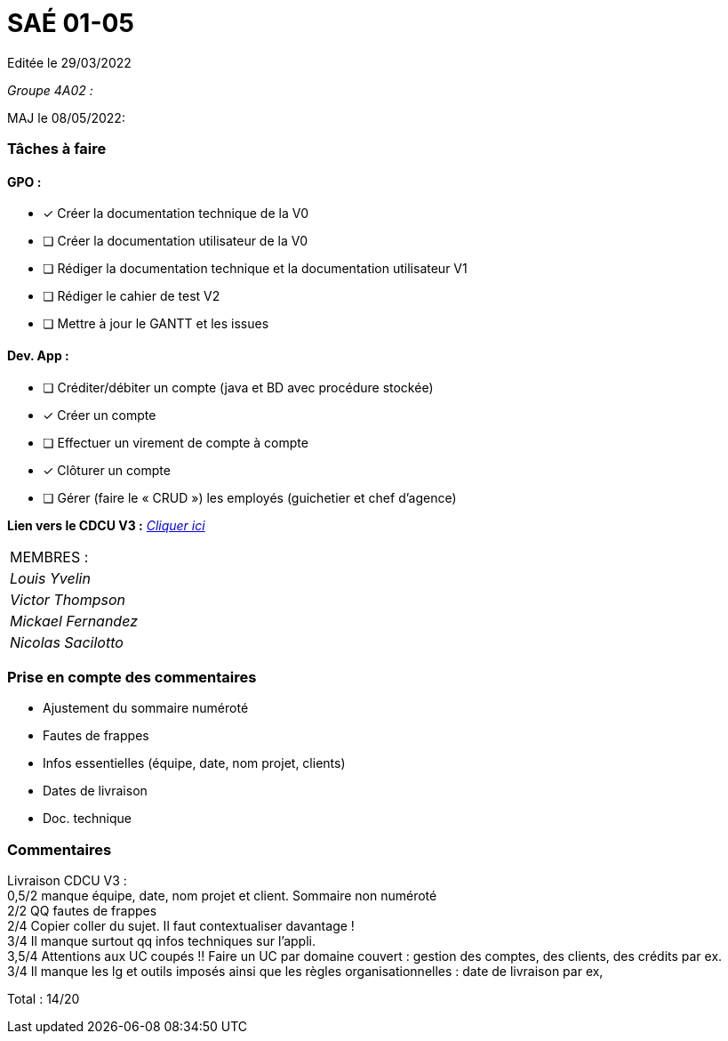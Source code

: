 
= SAÉ 01-05

Editée le 29/03/2022

_Groupe 4A02 :_


MAJ le 08/05/2022:

=== Tâches à faire 

==== GPO :

- [x] Créer la documentation technique de la V0
- [ ] Créer la documentation utilisateur de la V0
- [ ] Rédiger la documentation technique et la documentation utilisateur V1
- [ ] Rédiger le cahier de test V2
- [ ] Mettre à jour le GANTT et les issues

==== Dev. App :

- [ ] Créditer/débiter un compte (java et BD avec procédure stockée)
- [x] Créer un compte
- [ ] Effectuer un virement de compte à compte
- [x] Clôturer un compte
- [ ] Gérer (faire le « CRUD ») les employés (guichetier et chef d’agence)


*Lien vers le CDCU V3 :* https://github.com/IUT-Blagnac/sae2022-bank-4a2/blob/main/V3/CDCU.adoc[__Cliquer ici__]



|===
|MEMBRES :
|_Louis Yvelin_
|_Victor Thompson_
|_Mickael Fernandez_
|_Nicolas Sacilotto_
|===

=== Prise en compte des commentaires

- Ajustement du sommaire numéroté
- Fautes de frappes
- Infos essentielles (équipe, date, nom projet, clients)
- Dates de livraison
- Doc. technique

=== Commentaires

Livraison CDCU V3 : +
0,5/2	manque équipe, date, nom projet et client. Sommaire non numéroté +
2/2	QQ fautes de frappes +
2/4	Copier coller du sujet. Il faut contextualiser davantage ! +
3/4	Il manque surtout qq infos techniques sur l'appli. +
3,5/4	Attentions aux UC coupés !! Faire un UC par domaine couvert :  gestion des comptes, des clients, des crédits par ex. +
3/4	Il manque les lg et outils imposés ainsi que les règles organisationnelles : date de livraison par ex, +
	
Total : 14/20	
